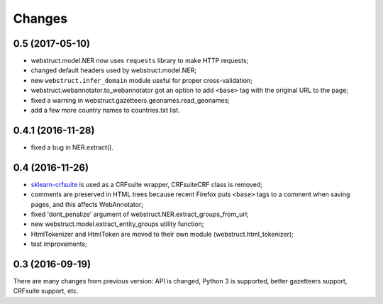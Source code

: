 Changes
=======

0.5 (2017-05-10)
----------------

* webstruct.model.NER now uses ``requests`` library to make HTTP requests;
* changed default headers used by webstruct.model.NER;
* new ``webstruct.infer_domain`` module useful for proper cross-validation;
* webstruct.webannotator.to_webannotator got an option to add ``<base>``
  tag with the original URL to the page;
* fixed a warning in webstruct.gazetteers.geonames.read_geonames;
* add a few more country names to countries.txt list.

0.4.1 (2016-11-28)
------------------

* fixed a bug in NER.extract().

0.4 (2016-11-26)
----------------

* sklearn-crfsuite_ is used as a CRFsuite wrapper, CRFsuiteCRF class
  is removed;
* comments are preserved in HTML trees because recent Firefox puts
  ``<base>`` tags to a comment when saving pages, and this affects
  WebAnnotator;
* fixed 'dont_penalize' argument of webstruct.NER.extract_groups_from_url;
* new webstruct.model.extract_entity_groups utility function;
* HtmlTokenizer and HtmlToken are moved to their own module
  (webstruct.html_tokenizer);
* test improvements;

.. _sklearn-crfsuite: https://github.com/TeamHG-Memex/sklearn-crfsuite

0.3 (2016-09-19)
----------------

There are many changes from previous version: API is changed,
Python 3 is supported, better gazetteers support, CRFsuite support, etc.

